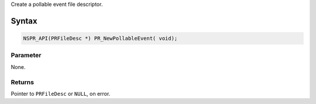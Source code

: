 Create a pollable event file descriptor.

.. _Syntax:

Syntax
------

.. code:: eval

   NSPR_API(PRFileDesc *) PR_NewPollableEvent( void);

.. _Parameter:

Parameter
~~~~~~~~~

None.

.. _Returns:

Returns
~~~~~~~

Pointer to ``PRFileDesc`` or ``NULL``, on error.
